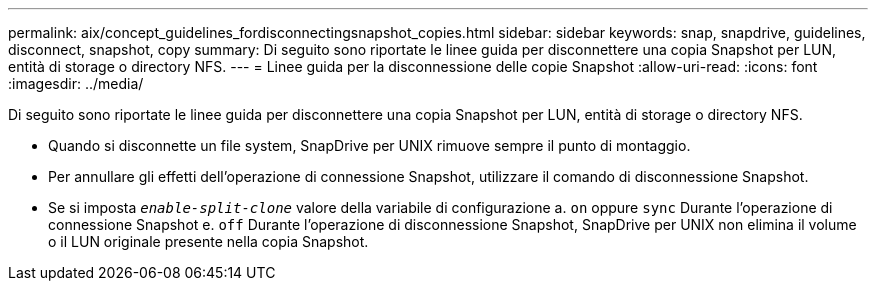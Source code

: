 ---
permalink: aix/concept_guidelines_fordisconnectingsnapshot_copies.html 
sidebar: sidebar 
keywords: snap, snapdrive, guidelines, disconnect, snapshot, copy 
summary: Di seguito sono riportate le linee guida per disconnettere una copia Snapshot per LUN, entità di storage o directory NFS. 
---
= Linee guida per la disconnessione delle copie Snapshot
:allow-uri-read: 
:icons: font
:imagesdir: ../media/


[role="lead"]
Di seguito sono riportate le linee guida per disconnettere una copia Snapshot per LUN, entità di storage o directory NFS.

* Quando si disconnette un file system, SnapDrive per UNIX rimuove sempre il punto di montaggio.
* Per annullare gli effetti dell'operazione di connessione Snapshot, utilizzare il comando di disconnessione Snapshot.
* Se si imposta `_enable-split-clone_` valore della variabile di configurazione a. `on` oppure `sync` Durante l'operazione di connessione Snapshot e. `off` Durante l'operazione di disconnessione Snapshot, SnapDrive per UNIX non elimina il volume o il LUN originale presente nella copia Snapshot.

